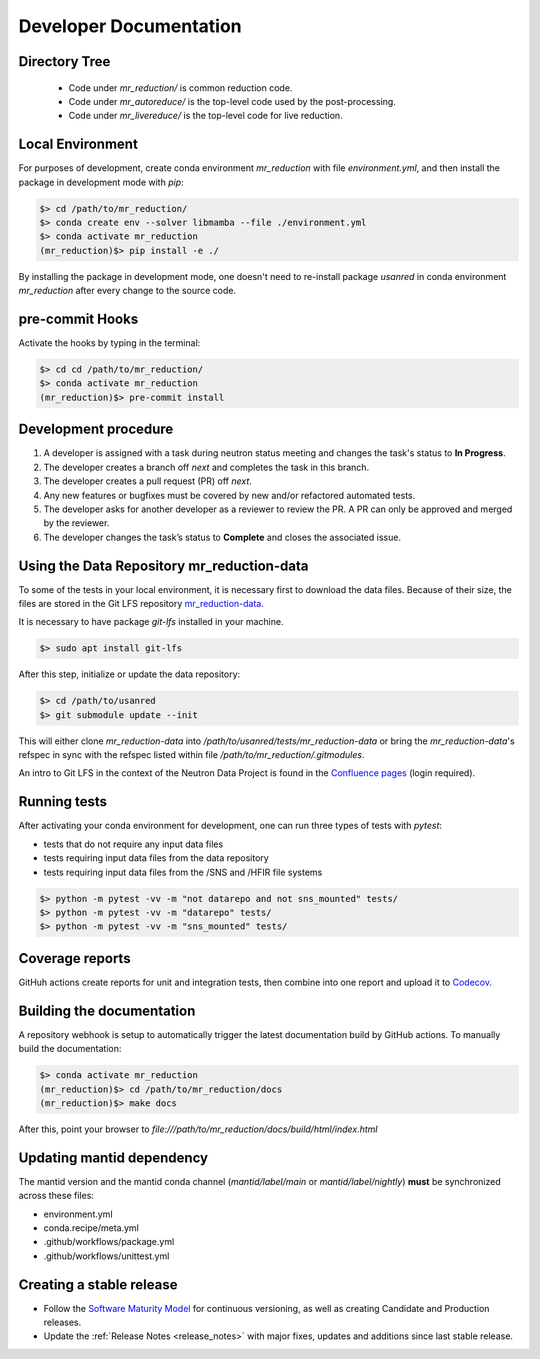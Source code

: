 .. _developer_documentation:

Developer Documentation
=======================

Directory Tree
--------------
 - Code under `mr_reduction/` is common reduction code.
 - Code under `mr_autoreduce/` is the top-level code used by the post-processing.
 - Code under `mr_livereduce/` is the top-level code for live reduction.

Local Environment
-----------------
For purposes of development, create conda environment `mr_reduction` with file `environment.yml`, and then
install the package in development mode with `pip`:

.. code-block:: bash

   $> cd /path/to/mr_reduction/
   $> conda create env --solver libmamba --file ./environment.yml
   $> conda activate mr_reduction
   (mr_reduction)$> pip install -e ./

By installing the package in development mode, one doesn't need to re-install package `usanred` in conda
environment `mr_reduction` after every change to the source code.

pre-commit Hooks
----------------

Activate the hooks by typing in the terminal:

.. code-block:: bash

   $> cd cd /path/to/mr_reduction/
   $> conda activate mr_reduction
   (mr_reduction)$> pre-commit install

Development procedure
---------------------

1. A developer is assigned with a task during neutron status meeting and changes the task's status to **In Progress**.
2. The developer creates a branch off *next* and completes the task in this branch.
3. The developer creates a pull request (PR) off *next*.
4. Any new features or bugfixes must be covered by new and/or refactored automated tests.
5. The developer asks for another developer as a reviewer to review the PR.
   A PR can only be approved and merged by the reviewer.
6. The developer changes the task’s status to **Complete** and closes the associated issue.

Using the Data Repository mr_reduction-data
-------------------------------------------
To some of the tests in your local environment, it is necessary first to download the data files.
Because of their size, the files are stored in the Git LFS repository
`mr_reduction-data <https://code.ornl.gov/sns-hfir-scse/infrastructure/test-data/mr_reduction-data>`_.

It is necessary to have package `git-lfs` installed in your machine.

.. code-block:: bash

   $> sudo apt install git-lfs

After this step, initialize or update the data repository:

.. code-block:: bash

   $> cd /path/to/usanred
   $> git submodule update --init

This will either clone `mr_reduction-data` into `/path/to/usanred/tests/mr_reduction-data` or
bring the `mr_reduction-data`'s refspec in sync with the refspec listed within file `/path/to/mr_reduction/.gitmodules`.

An intro to Git LFS in the context of the Neutron Data Project is found in the
`Confluence pages <https://ornl-neutrons.atlassian.net/wiki/spaces/NDPD/pages/19103745/Using+git-lfs+for+test+data>`_
(login required).

Running tests
-------------
After activating your conda environment for development, one can run three types of tests with `pytest`:

- tests that do not require any input data files
- tests requiring input data files from the data repository
- tests requiring input data files from the /SNS and /HFIR file systems

.. code-block:: bash

   $> python -m pytest -vv -m "not datarepo and not sns_mounted" tests/
   $> python -m pytest -vv -m "datarepo" tests/
   $> python -m pytest -vv -m "sns_mounted" tests/


Coverage reports
----------------

GitHuh actions create reports for unit and integration tests, then combine into one report and upload it to
`Codecov <https://app.codecov.io/gh/neutrons/mr_reduction>`_.


Building the documentation
--------------------------
A repository webhook is setup to automatically trigger the latest documentation build by GitHub actions.
To manually build the documentation:

.. code-block:: bash

   $> conda activate mr_reduction
   (mr_reduction)$> cd /path/to/mr_reduction/docs
   (mr_reduction)$> make docs

After this, point your browser to
`file:///path/to/mr_reduction/docs/build/html/index.html`


Updating mantid dependency
--------------------------
The mantid version and the mantid conda channel (`mantid/label/main` or `mantid/label/nightly`) **must** be
synchronized across these files:

- environment.yml
- conda.recipe/meta.yml
- .github/workflows/package.yml
- .github/workflows/unittest.yml

Creating a stable release
-------------------------
- Follow the `Software Maturity Model <https://ornl-neutrons.atlassian.net/wiki/spaces/NDPD/pages/23363585/Software+Maturity+Model>`_
  for continuous versioning, as well as creating Candidate and Production releases.
- Update the :ref:`Release Notes <release_notes>` with major fixes, updates and additions since last stable release.
